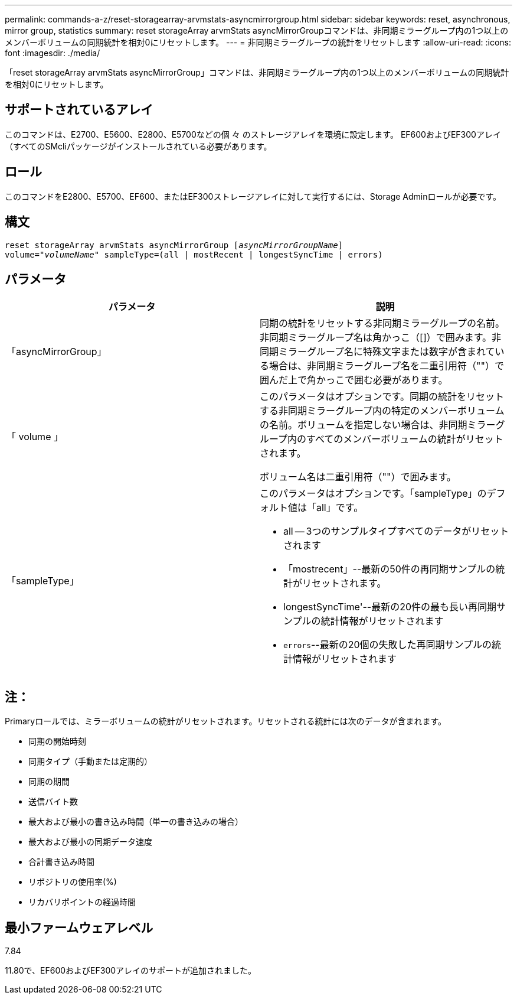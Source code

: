 ---
permalink: commands-a-z/reset-storagearray-arvmstats-asyncmirrorgroup.html 
sidebar: sidebar 
keywords: reset, asynchronous, mirror group, statistics 
summary: reset storageArray arvmStats asyncMirrorGroupコマンドは、非同期ミラーグループ内の1つ以上のメンバーボリュームの同期統計を相対0にリセットします。 
---
= 非同期ミラーグループの統計をリセットします
:allow-uri-read: 
:icons: font
:imagesdir: ./media/


[role="lead"]
「reset storageArray arvmStats asyncMirrorGroup」コマンドは、非同期ミラーグループ内の1つ以上のメンバーボリュームの同期統計を相対0にリセットします。



== サポートされているアレイ

このコマンドは、E2700、E5600、E2800、E5700などの個 々 のストレージアレイを環境に設定します。 EF600およびEF300アレイ（すべてのSMcliパッケージがインストールされている必要があります。



== ロール

このコマンドをE2800、E5700、EF600、またはEF300ストレージアレイに対して実行するには、Storage Adminロールが必要です。



== 構文

[listing, subs="+macros"]
----
reset storageArray arvmStats asyncMirrorGroup pass:quotes[[_asyncMirrorGroupName_]]
volume=pass:quotes[_"volumeName"_] sampleType=(all | mostRecent | longestSyncTime | errors)
----


== パラメータ

|===
| パラメータ | 説明 


 a| 
「asyncMirrorGroup」
 a| 
同期の統計をリセットする非同期ミラーグループの名前。非同期ミラーグループ名は角かっこ（[]）で囲みます。非同期ミラーグループ名に特殊文字または数字が含まれている場合は、非同期ミラーグループ名を二重引用符（""）で囲んだ上で角かっこで囲む必要があります。



 a| 
「 volume 」
 a| 
このパラメータはオプションです。同期の統計をリセットする非同期ミラーグループ内の特定のメンバーボリュームの名前。ボリュームを指定しない場合は、非同期ミラーグループ内のすべてのメンバーボリュームの統計がリセットされます。

ボリューム名は二重引用符（""）で囲みます。



 a| 
「sampleType」
 a| 
このパラメータはオプションです。「sampleType」のデフォルト値は「all」です。

* all -- 3つのサンプルタイプすべてのデータがリセットされます
* 「mostrecent」--最新の50件の再同期サンプルの統計がリセットされます。
* longestSyncTime'--最新の20件の最も長い再同期サンプルの統計情報がリセットされます
* `errors`--最新の20個の失敗した再同期サンプルの統計情報がリセットされます


|===


== 注：

Primaryロールでは、ミラーボリュームの統計がリセットされます。リセットされる統計には次のデータが含まれます。

* 同期の開始時刻
* 同期タイプ（手動または定期的）
* 同期の期間
* 送信バイト数
* 最大および最小の書き込み時間（単一の書き込みの場合）
* 最大および最小の同期データ速度
* 合計書き込み時間
* リポジトリの使用率(%)
* リカバリポイントの経過時間




== 最小ファームウェアレベル

7.84

11.80で、EF600およびEF300アレイのサポートが追加されました。
